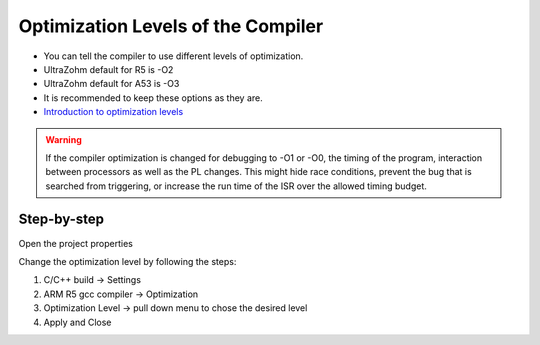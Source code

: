 ===================================
Optimization Levels of the Compiler
===================================

* You can tell the compiler to use different levels of optimization.
* UltraZohm default for R5 is -O2
* UltraZohm default for A53 is -O3
* It is recommended to keep these options as they are.
* `Introduction to optimization levels <https://www.linuxtopia.org/online_books/an_introduction_to_gcc/gccintro_49.html>`_


.. warning:: If the compiler optimization is changed for debugging to -O1 or -O0, the timing of the program, interaction between processors as well as the PL changes. This might hide race conditions, prevent the bug that is searched from triggering, or increase the run time of the ISR over the allowed timing budget.  

**Step-by-step**
^^^^^^^^^^^^^^^^^^

Open the project properties 

.. image:: ./images_problems/include_math_lib1.png
   :height: 400

Change the optimization level by following the steps:

1. C/C++ build -> Settings
2. ARM R5 gcc compiler -> Optimization
3. Optimization Level -> pull down menu to chose the desired level
4. Apply and Close

..	image:: ./images_problems/gcc_optimization_level.png
